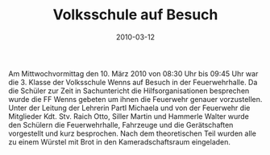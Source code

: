 #+TITLE: Volksschule auf Besuch
#+DATE: 2010-03-12
#+FACEBOOK_URL: 

Am Mittwochvormittag den 10. März 2010 von 08:30 Uhr bis 09:45 Uhr war die 3. Klasse der Volksschule Wenns auf Besuch in der Feuerwehrhalle. Da die Schüler zur Zeit in Sachuntericht die Hilfsorganisationen besprechen wurde die FF Wenns gebeten um ihnen die Feuerwehr genauer vorzustellen. Unter der Leitung der Lehrerin Partl Michaela und von der Feuerwehr die Mitglieder Kdt. Stv. Raich Otto, Siller Martin und Hammerle Walter wurde den Schülern die Feuerwehrhalle, Fahrzeuge und die Gerätschaften vorgestellt und kurz besprochen. Nach dem theoretischen Teil wurden alle zu einem Würstel mit Brot in den Kameradschaftsraum eingeladen.
